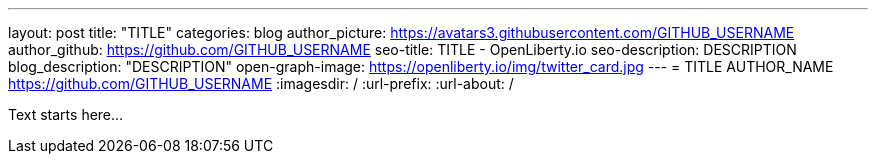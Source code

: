 ---
layout: post
title: "TITLE"
categories: blog
author_picture: https://avatars3.githubusercontent.com/GITHUB_USERNAME
author_github: https://github.com/GITHUB_USERNAME
seo-title: TITLE - OpenLiberty.io
seo-description: DESCRIPTION
blog_description: "DESCRIPTION"
open-graph-image: https://openliberty.io/img/twitter_card.jpg
---
= TITLE
AUTHOR_NAME <https://github.com/GITHUB_USERNAME>
:imagesdir: /
:url-prefix:
:url-about: /
//Blank line here is necessary before starting the body of the post.

// // // // // // // //
// Above:
// Do not insert any blank lines between any of the lines above.
//
// "open-graph-image" is set to OL logo. Whenever possible update this to a more appriopriate/specific image (For example if present a image that is being used in the post). However, it
// can be left empty which will set it to the default
//
// Replace TITLE with the blog post title.
// Replace AUTHOR_NAME with your name as first author.
// Replace GITHUB_USERNAME with your GitHub username eg: lauracowen
// Replace DESCRIPTION with a short summary (~60 words) of the release (a more succinct version of the first paragraph of the post).
//
// Replace AUTHOR_NAME with your name as you'd like it to be displayed, eg: Laura Cowen
//
// Example post: 2020-04-02-generate-microprofile-rest-client-code.adoc
//
// // // // // // // //

Text starts here...

// // // // // // // //
// LINKS
//
// OpenLiberty.io site links:
// link:/guides/microprofile-rest-client.html[Consuming RESTful Java microservices]
// 
// Off-site links:
//link:https://openapi-generator.tech/docs/installation#jar[Download Instructions]
//
// IMAGES
//
// Place images in ./img/blog/
// Use the syntax:
//
// -------------------------
// [.img_border_light]
// image::img/blog/FILE_NAME[IMAGE CAPTION ,width=70%,align="center"]
// -------------------------
// "[.img_border_light]" = This adds a faint grey border around the image to make its edges sharper. Use it around screenshots but not           
// around diagrams. Then double check how it looks.
// There is also a "[.img_border_dark]" class which tends to work best with screenshots that are taken on dark
// backgrounds.
// Change "FILE_NAME" to the name of the image file. Also make sure to put the image into the right folder which is: img/blog
// change the "IMAGE CAPTION" to a couple words of what the image is
// // // // // // // //